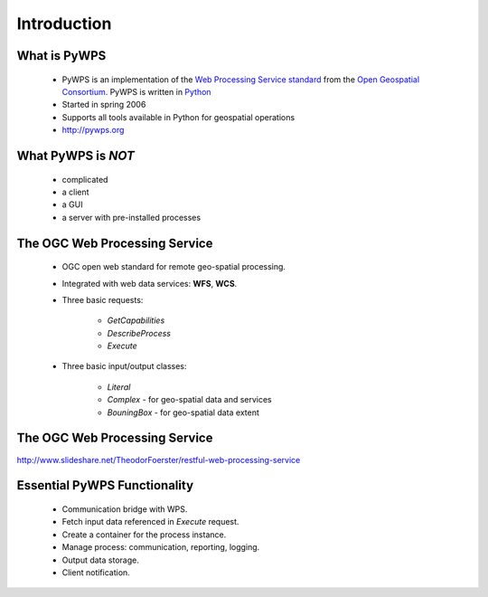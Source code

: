 ************
Introduction
************

What is PyWPS
-------------

    * PyWPS is an implementation of the `Web Processing Service standard`_
      from the `Open Geospatial Consortium`_. PyWPS is written in `Python`_
    * Started in spring 2006
    * Supports all tools available in Python for geospatial operations
    * http://pywps.org


What PyWPS is *NOT*
-------------------

    * complicated
    * a client
    * a GUI
    * a server with pre-installed processes
    
    
The OGC Web Processing Service
------------------------------

   * OGC open web standard for remote geo-spatial processing.
   * Integrated with web data services: **WFS**, **WCS**.
   * Three basic requests:
   
      * *GetCapabilities*
      * *DescribeProcess*
      * *Execute*
      
   * Three basic input/output classes:
   
      * *Literal*
      * *Complex* - for geo-spatial data and services
      * *BouningBox* - for geo-spatial data extent
      
      
The OGC Web Processing Service
------------------------------

.. image:: images/WPS.png
   :align: center
   :width: 1000
      
http://www.slideshare.net/TheodorFoerster/restful-web-processing-service
      
      
Essential PyWPS Functionality
-----------------------------

   * Communication bridge with WPS.
   * Fetch input data referenced in *Execute* request.
   * Create a container for the process instance.
   * Manage process: communication, reporting, logging.
   * Output data storage.
   * Client notification.
   


.. _`Web Processing Service standard`: http://opengeospatial.org/standards/wps
.. _`Open Geospatial Consortium`:  http://opengeospatial.org
.. _`Python`: https://python.org

